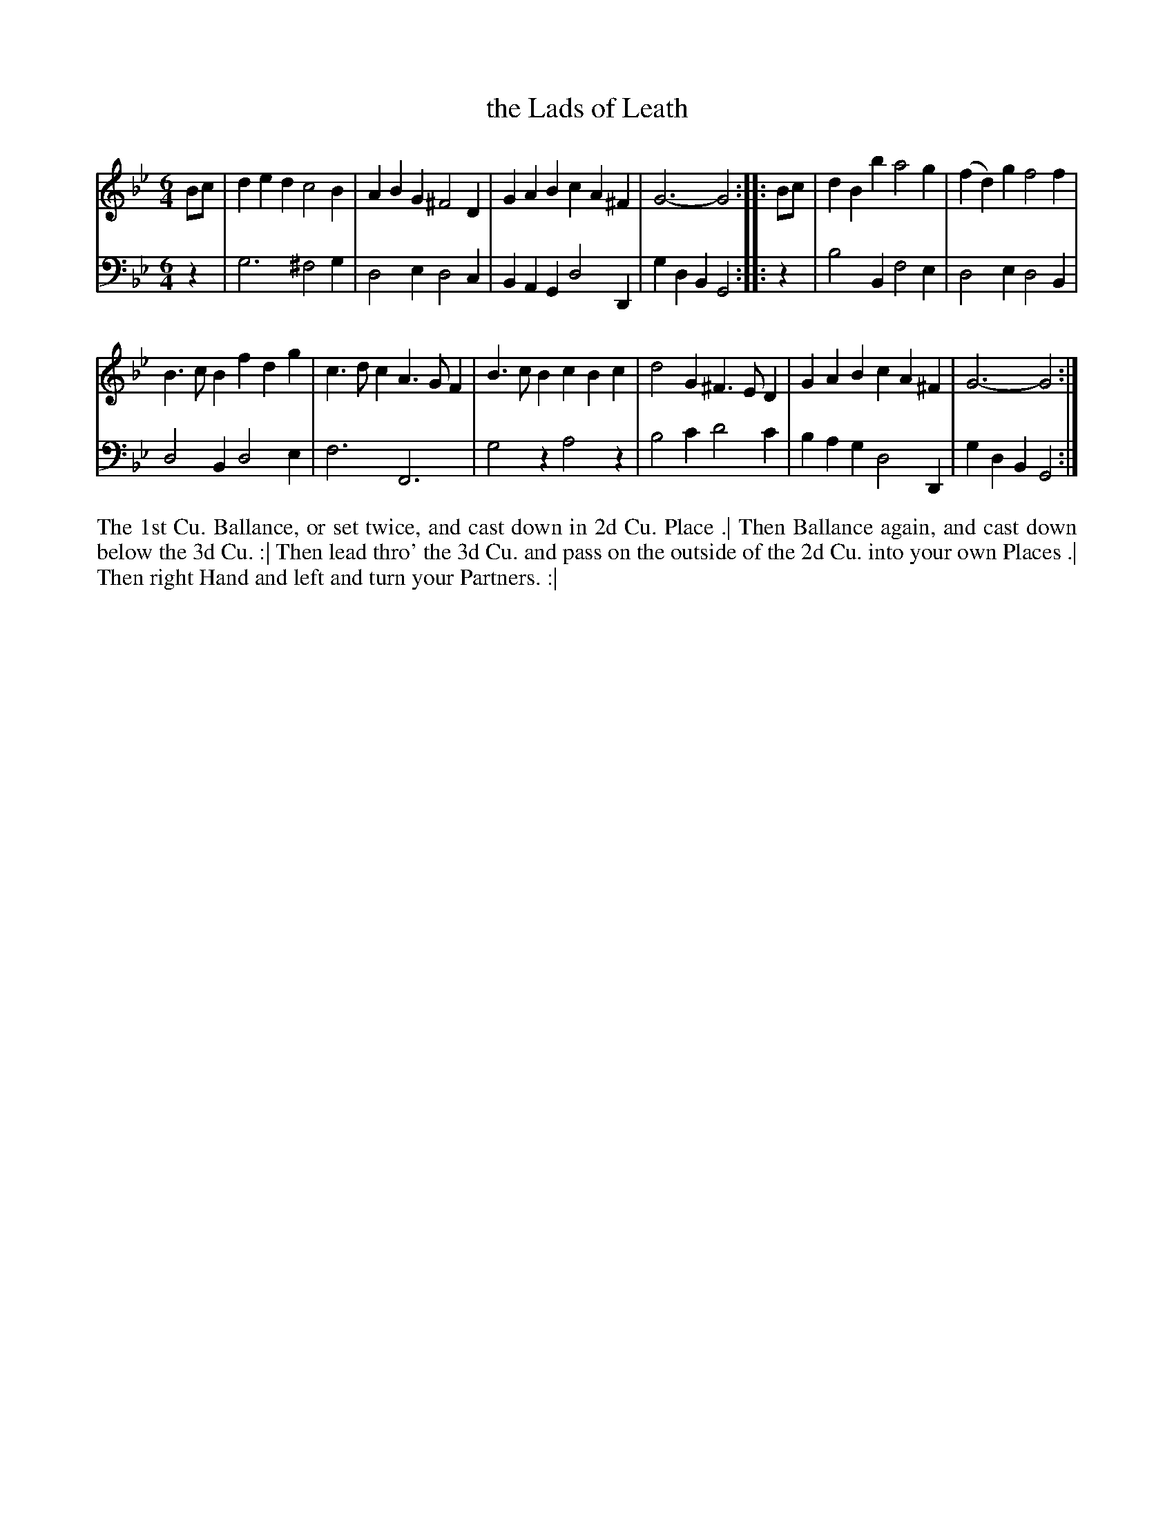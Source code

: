 X: 3016
T: the Lads of Leath
R: jig
B: John Walsh "Caledonian Country Dances"
S: http://javanese.imslp.info/files/imglnks/usimg/6/61/IMSLP173105-PMLP149069-caledoniancountr00ingl.pdf
Z: 2013 John Chambers <jc:trillian.mit.edu>
N: "Each Strain twice."  Repeats added to both phrases.
M: 6/4
L: 1/4
K: Gm
% - - - - - - - - - - - - - - - - - - - - - - - - -
V: 1
B/c/ | ded c2B | ABG ^F2D | GAB cA^F | G3- G2 :||: B/c/ | dBb a2g | (fd)g f2f |
B>cB fdg | c>dc A>GF | B>cB cBc | d2G ^F>ED | GAB cA^F | G3- G2 :|
% - - - - - - - - - - - - - - - - - - - - - - - - -
V: 2 clef=bass middle=d
z | g3 ^f2g | d2e d2c | BAG d2D | gdB G2 :||: z | b2B f2e | d2e d2B |
d2B d2e | f3 F3 | g2z a2z | b2c' d'2c' | bag d2D | gdB G2 :|
% - - - - - - - - - - - - - - - - - - - - - - - - -
%%begintext align
The 1st Cu. Ballance, or set twice, and cast down in 2d Cu. Place .|
Then Ballance again, and cast down below the 3d Cu. :|
Then lead thro' the 3d Cu. and pass on the outside of the 2d Cu. into your own Places .|
Then right Hand and left and turn your Partners. :|
%%endtext
